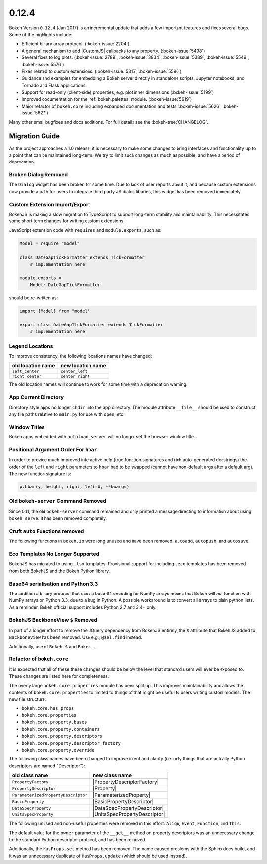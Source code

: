 .. _release-0-12-4:

0.12.4
======

Bokeh Version ``0.12.4`` (Jan 2017) is an incremental update that adds a few
important features and fixes several bugs. Some of the highlights include:

* Efficient binary array protocol. (:bokeh-issue:`2204`)
* A general mechanism to add |CustomJS| callbacks to any property. (:bokeh-issue:`5498`)
* Several fixes to log plots. (:bokeh-issue:`2789`, :bokeh-issue:`3834`, :bokeh-issue:`5389`, :bokeh-issue:`5549`, :bokeh-issue:`5576`)
* Fixes related to custom extensions. (:bokeh-issue:`5315`, :bokeh-issue:`5590`)
* Guidance and examples for embedding a Bokeh server directly in standalone scripts, Jupyter notebooks, and Tornado and Flask applications.
* Support for read-only (client-side) properties, e.g. plot inner dimensions (:bokeh-issue:`5199`)
* Improved documentation for the :ref:`bokeh.palettes` module. (:bokeh-issue:`5619`)
* Major refactor of ``bokeh.core`` including expanded documentation and tests (:bokeh-issue:`5626`, :bokeh-issue:`5627`)

Many other small bugfixes and docs additions. For full details see the :bokeh-tree:`CHANGELOG`.

.. _release-0-12-4-migration:

Migration Guide
---------------

As the project approaches a 1.0 release, it is necessary to make some changes
to bring interfaces and functionality up to a point that can be maintained
long-term. We try to limit such changes as much as possible, and have a
period of deprecation.

Broken Dialog Removed
~~~~~~~~~~~~~~~~~~~~~

The ``Dialog`` widget has been broken for some time. Due to lack of user
reports about it, and because custom extensions now provide a path for users
to integrate third party JS dialog libaries, this widget has been removed
immediately.

Custom Extension Import/Export
~~~~~~~~~~~~~~~~~~~~~~~~~~~~~~

BokehJS is making a slow migration to TypeScript to support long-term stability
and maintainability.
This necessitates some short term changes for writing custom extensions.

JavaScript extension code with ``requires`` and ``module.exports``, such as:

.. code-block:: python

    Model = require "model"

    class DateGapTickFormatter extends TickFormatter
        # implementation here

    module.exports =
        Model: DateGapTickFormatter

should be re-written as:

.. code-block:: python

    import {Model} from "model"

    export class DateGapTickFormatter extends TickFormatter
        # implementation here

Legend Locations
~~~~~~~~~~~~~~~~

To improve consistency, the following locations names have changed:

================= =================
old location name new location name
================= =================
``left_center``   ``center_left``
``right_center``  ``center_right``
================= =================

The old location names will continue to work for some time with a
deprecation warning.

App Current Directory
~~~~~~~~~~~~~~~~~~~~~

Directory style apps no longer ``chdir`` into the app directory. The module
attribute ``__file__`` should be used to construct any file paths relative
to ``main.py`` for use with ``open``, etc.

Window Titles
~~~~~~~~~~~~~

Bokeh apps embedded with ``autoload_server`` will no longer set the browser
window title.

Positional Argument Order For ``hbar``
~~~~~~~~~~~~~~~~~~~~~~~~~~~~~~~~~~~~~~

In order to provide much improved interactive help (true function signatures
and rich auto-generated docstrings) the order of the ``left`` and ``right``
parameters to ``hbar`` had to be swapped (cannot have non-default args after
a default arg). The new function signature is:

.. code-block:: python

    p.hbar(y, height, right, left=0, **kwargs)

Old ``bokeh-server`` Command Removed
~~~~~~~~~~~~~~~~~~~~~~~~~~~~~~~~~~~~

Since 0.11, the old ``bokeh-server`` command remained and only printed a
message directing to information about using ``bokeh serve``. It has been
removed completely.

Cruft ``auto`` Functions removed
~~~~~~~~~~~~~~~~~~~~~~~~~~~~~~~~

The following functions in ``bokeh.io`` were long unused and have been
removed: ``autoadd``, ``autopush``, and ``autosave``.

Eco Templates No Longer Supported
~~~~~~~~~~~~~~~~~~~~~~~~~~~~~~~~~

BokehJS has migrated to using ``.tsx`` templates. Provisional support for
including ``.eco`` templates has been removed from both BokehJS and the
Bokeh Python library.

Base64 serialisation and Python 3.3
~~~~~~~~~~~~~~~~~~~~~~~~~~~~~~~~~~~

The addition a binary protocol that uses a base 64 encoding for NumPy arrays
means that Bokeh will *not* function with NumPy arrays on Python 3.3, due to a
bug in Python. A possible workaround is to convert all arrays to plain python
lists. As a reminder, Bokeh official support includes Python 2.7 and 3.4+ only.

BokehJS BackboneView ``$`` Removed
~~~~~~~~~~~~~~~~~~~~~~~~~~~~~~~~~~

In part of a longer effort to remove the JQuery dependency from BokehJS
entirely, the ``$`` attribute that BokehJS added to ``BackboneView``
has been removed. Use e.g., ``@$el.find`` instead.

Additionally, use of ``Bokeh.$`` and ``Bokeh._``

Refactor of ``bokeh.core``
~~~~~~~~~~~~~~~~~~~~~~~~~~

It is expected that all of these these changes should be below the level
that standard users will ever be exposed to. These changes are listed here
for completeness.

The overly large ``bokeh.core.properties`` module has been split up. This
improves maintainability and allows the contents of ``bokeh.core.properties``
to limited to things of that might be useful to users writing custom models.
The new file structure:

* ``bokeh.core.has_props``
* ``bokeh.core.properties``
* ``bokeh.core.property.bases``
* ``bokeh.core.property.containers``
* ``bokeh.core.property.descriptors``
* ``bokeh.core.property.descriptor_factory``
* ``bokeh.core.property.override``

The following class names have been changed to improve intent and clarity
(i.e. only things that are actually Python descriptors are named "Descriptor"):

=================================== ===============================
old class name                      new class name
=================================== ===============================
``PropertyFactory``                 |PropertyDescriptorFactory|
``PropertyDescriptor``              |Property|
``ParameterizedPropertyDescriptor`` |ParameterizedProperty|
``BasicProperty``                   |BasicPropertyDescriptor|
``DataSpecProperty``                |DataSpecPropertyDescriptor|
``UnitsSpecProperty``               |UnitsSpecPropertyDescriptor|
=================================== ===============================

The following unused and non-useful properties were removed in this effort:
``Align``, ``Event``, ``Function``, and ``This``.

The default value for the ``owner`` parameter of the ``__get__`` method
on property descriptors was an unnecessary change to the standard Python
descriptor protocol, and has been removed.

Additionally, the ``HasProps.set`` method has been removed. The name caused
problems with the Sphinx docs build, and it was an unnecessary duplicate of
``HasProps.update`` (which should be used instead).

.. _project roadmap: https://bokehplots.com/pages/roadmap.html
